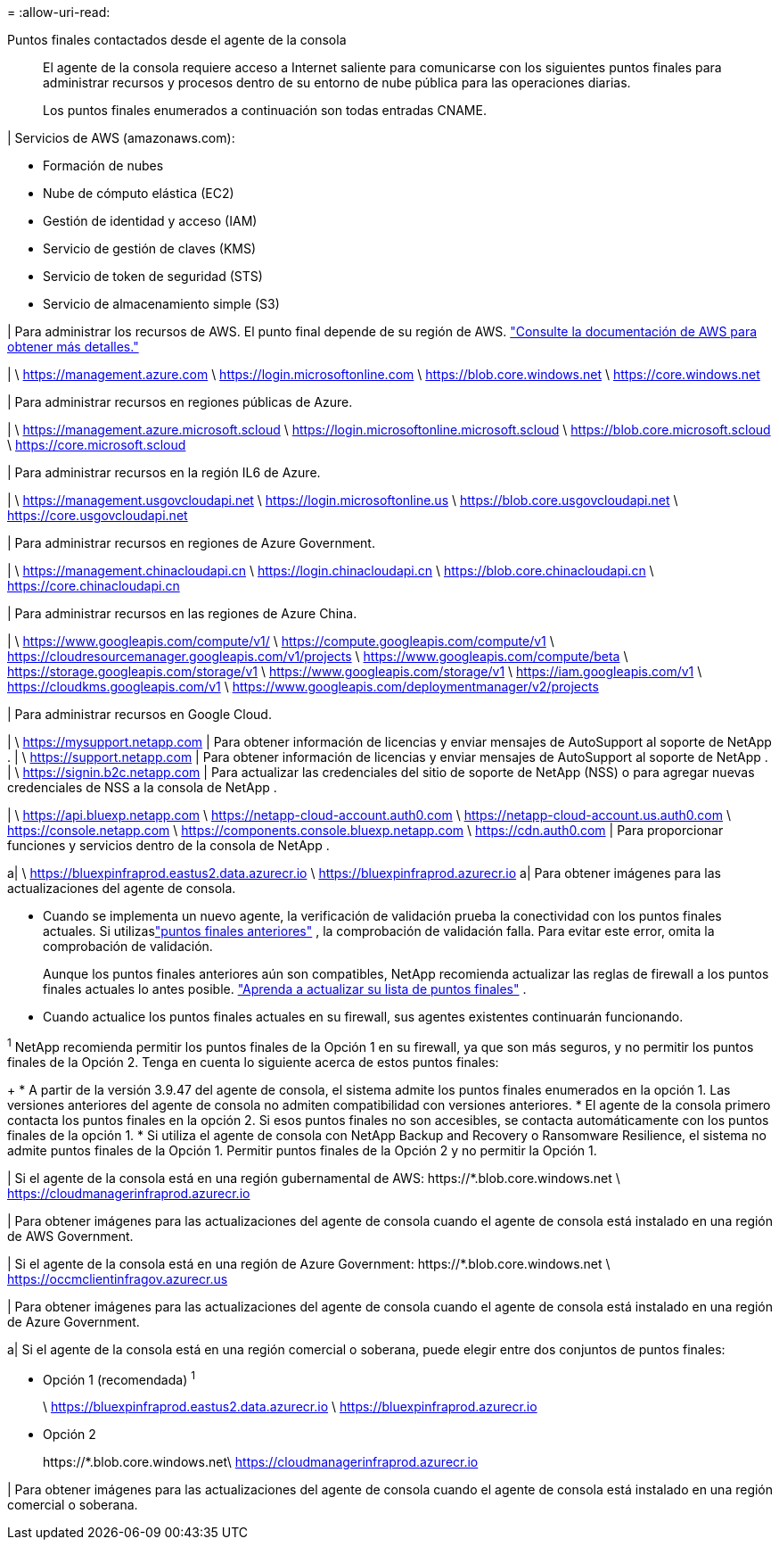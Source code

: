 = 
:allow-uri-read: 


Puntos finales contactados desde el agente de la consola:: El agente de la consola requiere acceso a Internet saliente para comunicarse con los siguientes puntos finales para administrar recursos y procesos dentro de su entorno de nube pública para las operaciones diarias.
+
--
Los puntos finales enumerados a continuación son todas entradas CNAME.

--


| Servicios de AWS (amazonaws.com):

* Formación de nubes
* Nube de cómputo elástica (EC2)
* Gestión de identidad y acceso (IAM)
* Servicio de gestión de claves (KMS)
* Servicio de token de seguridad (STS)
* Servicio de almacenamiento simple (S3)


| Para administrar los recursos de AWS.  El punto final depende de su región de AWS. https://docs.aws.amazon.com/general/latest/gr/rande.html["Consulte la documentación de AWS para obtener más detalles."^]

| \ https://management.azure.com \ https://login.microsoftonline.com \ https://blob.core.windows.net \ https://core.windows.net

| Para administrar recursos en regiones públicas de Azure.

| \ https://management.azure.microsoft.scloud \ https://login.microsoftonline.microsoft.scloud \ https://blob.core.microsoft.scloud \ https://core.microsoft.scloud

| Para administrar recursos en la región IL6 de Azure.

| \ https://management.usgovcloudapi.net \ https://login.microsoftonline.us \ https://blob.core.usgovcloudapi.net \ https://core.usgovcloudapi.net

| Para administrar recursos en regiones de Azure Government.

| \ https://management.chinacloudapi.cn \ https://login.chinacloudapi.cn \ https://blob.core.chinacloudapi.cn \ https://core.chinacloudapi.cn

| Para administrar recursos en las regiones de Azure China.

| \ https://www.googleapis.com/compute/v1/ \ https://compute.googleapis.com/compute/v1 \ https://cloudresourcemanager.googleapis.com/v1/projects \ https://www.googleapis.com/compute/beta \ https://storage.googleapis.com/storage/v1 \ https://www.googleapis.com/storage/v1 \ https://iam.googleapis.com/v1 \ https://cloudkms.googleapis.com/v1 \ https://www.googleapis.com/deploymentmanager/v2/projects

| Para administrar recursos en Google Cloud.

| \ https://mysupport.netapp.com | Para obtener información de licencias y enviar mensajes de AutoSupport al soporte de NetApp . | \ https://support.netapp.com | Para obtener información de licencias y enviar mensajes de AutoSupport al soporte de NetApp . | \ https://signin.b2c.netapp.com | Para actualizar las credenciales del sitio de soporte de NetApp (NSS) o para agregar nuevas credenciales de NSS a la consola de NetApp .

| \ https://api.bluexp.netapp.com \ https://netapp-cloud-account.auth0.com \ https://netapp-cloud-account.us.auth0.com \ https://console.netapp.com \ https://components.console.bluexp.netapp.com \ https://cdn.auth0.com | Para proporcionar funciones y servicios dentro de la consola de NetApp .

a| \ https://bluexpinfraprod.eastus2.data.azurecr.io \ https://bluexpinfraprod.azurecr.io a| Para obtener imágenes para las actualizaciones del agente de consola.

* Cuando se implementa un nuevo agente, la verificación de validación prueba la conectividad con los puntos finales actuales.  Si utilizaslink:link:reference-networking-saas-console-previous.html["puntos finales anteriores"] , la comprobación de validación falla.  Para evitar este error, omita la comprobación de validación.
+
Aunque los puntos finales anteriores aún son compatibles, NetApp recomienda actualizar las reglas de firewall a los puntos finales actuales lo antes posible. link:reference-networking-saas-console-previous.html#update-endpoint-list["Aprenda a actualizar su lista de puntos finales"] .

* Cuando actualice los puntos finales actuales en su firewall, sus agentes existentes continuarán funcionando.


^1^ NetApp recomienda permitir los puntos finales de la Opción 1 en su firewall, ya que son más seguros, y no permitir los puntos finales de la Opción 2.  Tenga en cuenta lo siguiente acerca de estos puntos finales:

+ * A partir de la versión 3.9.47 del agente de consola, el sistema admite los puntos finales enumerados en la opción 1.  Las versiones anteriores del agente de consola no admiten compatibilidad con versiones anteriores.  * El agente de la consola primero contacta los puntos finales en la opción 2.  Si esos puntos finales no son accesibles, se contacta automáticamente con los puntos finales de la opción 1.  * Si utiliza el agente de consola con NetApp Backup and Recovery o Ransomware Resilience, el sistema no admite puntos finales de la Opción 1.  Permitir puntos finales de la Opción 2 y no permitir la Opción 1.

| Si el agente de la consola está en una región gubernamental de AWS: \https://*.blob.core.windows.net \ https://cloudmanagerinfraprod.azurecr.io

| Para obtener imágenes para las actualizaciones del agente de consola cuando el agente de consola está instalado en una región de AWS Government.

| Si el agente de la consola está en una región de Azure Government: \https://*.blob.core.windows.net \ https://occmclientinfragov.azurecr.us

| Para obtener imágenes para las actualizaciones del agente de consola cuando el agente de consola está instalado en una región de Azure Government.

a| Si el agente de la consola está en una región comercial o soberana, puede elegir entre dos conjuntos de puntos finales:

* Opción 1 (recomendada) ^1^
+
\ https://bluexpinfraprod.eastus2.data.azurecr.io \ https://bluexpinfraprod.azurecr.io

* Opción 2
+
\https://*.blob.core.windows.net\ https://cloudmanagerinfraprod.azurecr.io



| Para obtener imágenes para las actualizaciones del agente de consola cuando el agente de consola está instalado en una región comercial o soberana.
